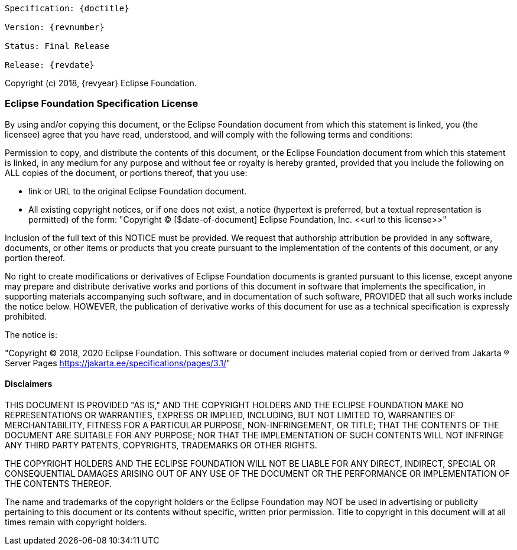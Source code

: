 [subs="normal"]
....
Specification: {doctitle}

Version: {revnumber}

ifeval::["{revremark}" != ""]
Status: {revremark}
endif::[]
ifeval::["{revremark}" == ""]
Status: Final Release
endif::[]

Release: {revdate}
....

Copyright (c) 2018, {revyear} Eclipse Foundation.

=== Eclipse Foundation Specification License

By using and/or copying this document, or the Eclipse Foundation
document from which this statement is linked, you (the licensee) agree
that you have read, understood, and will comply with the following
terms and conditions:

Permission to copy, and distribute the contents of this document, or
the Eclipse Foundation document from which this statement is linked, in
any medium for any purpose and without fee or royalty is hereby
granted, provided that you include the following on ALL copies of the
document, or portions thereof, that you use:

* link or URL to the original Eclipse Foundation document.
* All existing copyright notices, or if one does not exist, a notice
  (hypertext is preferred, but a textual representation is permitted)
  of the form: "Copyright © [$date-of-document] Eclipse Foundation, Inc.
  \<<url to this license>>"

Inclusion of the full text of this NOTICE must be provided. We
request that authorship attribution be provided in any software,
documents, or other items or products that you create pursuant to the
implementation of the contents of this document, or any portion
thereof.

No right to create modifications or derivatives of Eclipse Foundation
documents is granted pursuant to this license, except anyone may
prepare and distribute derivative works and portions of this document
in software that implements the specification, in supporting materials
accompanying such software, and in documentation of such software,
PROVIDED that all such works include the notice below. HOWEVER, the
publication of derivative works of this document for use as a technical
specification is expressly prohibited.

The notice is:

"Copyright © 2018, 2020 Eclipse Foundation. This software or document
includes material copied from or derived from
Jakarta ® Server Pages
https://jakarta.ee/specifications/pages/3.1/[https://jakarta.ee/specifications/pages/3.1/]"

==== Disclaimers

THIS DOCUMENT IS PROVIDED &quot;AS IS,&quot; AND THE COPYRIGHT
HOLDERS AND THE ECLIPSE FOUNDATION MAKE NO REPRESENTATIONS OR
WARRANTIES, EXPRESS OR IMPLIED, INCLUDING, BUT NOT LIMITED TO,
WARRANTIES OF MERCHANTABILITY, FITNESS FOR A PARTICULAR PURPOSE,
NON-INFRINGEMENT, OR TITLE; THAT THE CONTENTS OF THE DOCUMENT ARE
SUITABLE FOR ANY PURPOSE; NOR THAT THE IMPLEMENTATION OF SUCH CONTENTS
WILL NOT INFRINGE ANY THIRD PARTY PATENTS, COPYRIGHTS, TRADEMARKS OR
OTHER RIGHTS.

THE COPYRIGHT HOLDERS AND THE ECLIPSE FOUNDATION WILL NOT BE LIABLE
FOR ANY DIRECT, INDIRECT, SPECIAL OR CONSEQUENTIAL DAMAGES ARISING OUT
OF ANY USE OF THE DOCUMENT OR THE PERFORMANCE OR IMPLEMENTATION OF THE
CONTENTS THEREOF.

The name and trademarks of the copyright holders or the Eclipse
Foundation may NOT be used in advertising or publicity pertaining to
this document or its contents without specific, written prior
permission. Title to copyright in this document will at all times
remain with copyright holders.
